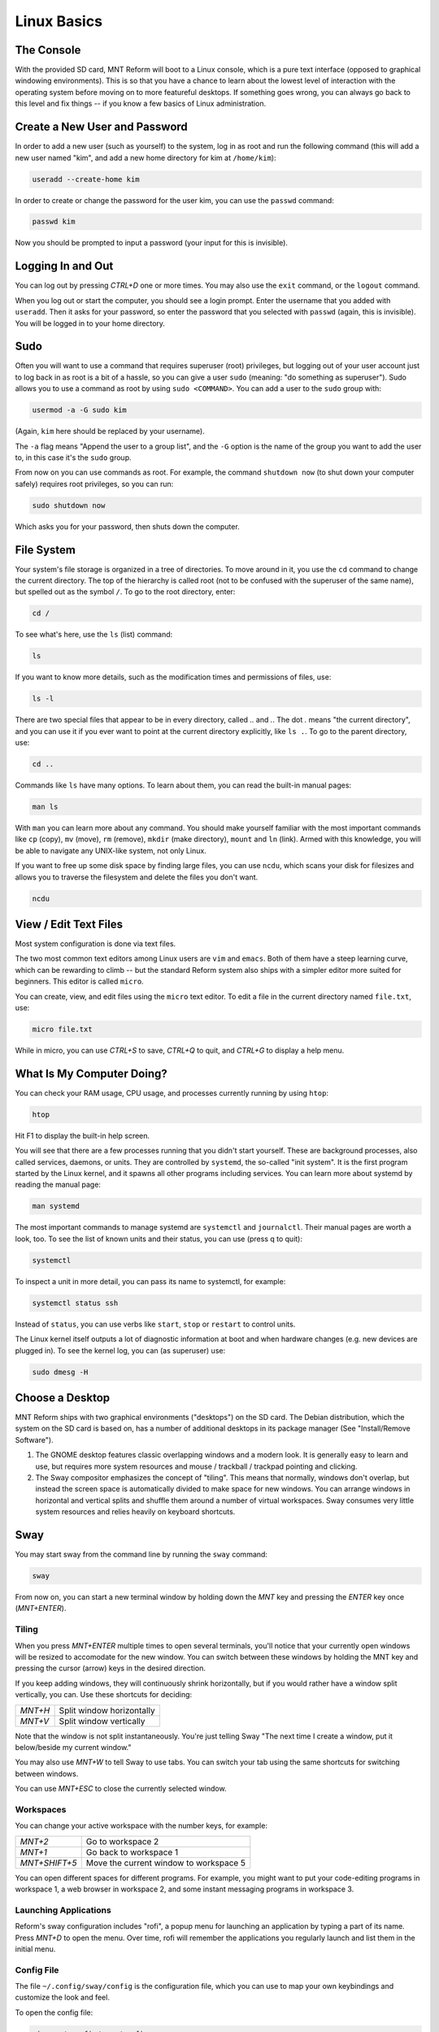 Linux Basics
============

The Console
-----------

With the provided SD card, MNT Reform will boot to a Linux console, which is a pure text interface (opposed to graphical windowing environments). This is so that you have a chance to learn about the lowest level of interaction with the operating system before moving on to more featureful desktops. If something goes wrong, you can always go back to this level and fix things -- if you know a few basics of Linux administration.

Create a New User and Password
------------------------------

In order to add a new user (such as yourself) to the system, log in as
root and run the following command (this will add a new user named
"kim", and add a new home directory for kim at ``/home/kim``):

.. code-block:: none

 useradd --create-home kim

In order to create or change the password for the user kim, you can
use the ``passwd`` command:

.. code-block:: none

 passwd kim

Now you should be prompted to input a password (your input for this is
invisible).

Logging In and Out
------------------

You can log out by pressing *CTRL+D* one or more times. You may also
use the ``exit`` command, or the ``logout`` command.

When you log out or start the computer, you should see a login
prompt. Enter the username that you added with ``useradd``. Then it
asks for your password, so enter the password that you selected with
``passwd`` (again, this is invisible). You will be logged in to your
home directory.

Sudo
----

Often you will want to use a command that requires superuser
(root) privileges, but logging out of your user account just to log
back in as root is a bit of a hassle, so you can give a user ``sudo``
(meaning: "do something as superuser"). Sudo allows you to use a
command as root by using ``sudo <COMMAND>``. You can add a user to the
``sudo`` group with:

.. code-block:: none

 usermod -a -G sudo kim

(Again, ``kim`` here should be replaced by your username).

The ``-a`` flag means "Append the user to a group list", and the
``-G`` option is the name of the group you want to add the user to, in
this case it's the ``sudo`` group.

From now on you can use commands as root. For example, the command
``shutdown now`` (to shut down your computer safely) requires root privileges, so you can run:

.. code-block:: none

 sudo shutdown now

Which asks you for your password, then shuts down the computer.

File System
-----------

Your system's file storage is organized in a tree of directories. To move around in it, you use the ``cd`` command to change the current directory. The top of the hierarchy is called root (not to be confused with the superuser of the same name), but spelled out as the symbol ``/``. To go to the root directory, enter:

.. code-block:: none

 cd /

To see what's here, use the ``ls`` (list) command:

.. code-block:: none

 ls

If you want to know more details, such as the modification times and permissions of files, use:

.. code-block:: none

 ls -l

There are two special files that appear to be in every directory, called `..` and `.`. The dot `.` means "the current directory", and you can use it if you ever want to point at the current directory explicitly, like ``ls .``. To go to the parent directory, use:

.. code-block:: none

 cd ..

Commands like ``ls`` have many options. To learn about them, you can read the built-in manual pages:

.. code-block:: none

 man ls

With ``man`` you can learn more about any command. You should make yourself familiar with the most important commands like ``cp`` (copy), ``mv`` (move), ``rm`` (remove), ``mkdir`` (make directory), ``mount`` and ``ln`` (link). Armed with this knowledge, you will be able to navigate any UNIX-like system, not only Linux.

If you want to free up some disk space by finding large files, you can
use ``ncdu``, which scans your disk for filesizes and allows you to
traverse the filesystem and delete the files you don't want.

.. code-block:: none

 ncdu

View / Edit Text Files
----------------------

Most system configuration is done via text files.

The two most common text editors among Linux users are ``vim`` and ``emacs``. Both of them have a steep learning curve, which can be rewarding to climb -- but the standard Reform system also ships with a simpler editor more suited for beginners. This editor is called ``micro``.

You can create, view, and edit files using the ``micro`` text
editor. To edit a file in the current directory named ``file.txt``, use:

.. code-block:: none

 micro file.txt

While in micro, you can use *CTRL+S* to save, *CTRL+Q* to quit,
and *CTRL+G* to display a help menu.

What Is My Computer Doing?
--------------------------

You can check your RAM usage, CPU usage, and processes
currently running by using ``htop``:

.. code-block:: none

 htop

Hit F1 to display the built-in help screen.

You will see that there are a few processes running that you didn't start yourself. These are background processes, also called services, daemons, or units. They are controlled by ``systemd``, the so-called "init system". It is the first program started by the Linux kernel, and it spawns all other programs including services. You can learn more about systemd by reading the manual page:

.. code-block:: none

 man systemd

The most important commands to manage systemd are ``systemctl`` and ``journalctl``. Their manual pages are worth a look, too. To see the list of known units and their status, you can use (press q to quit):

.. code-block:: none

 systemctl

To inspect a unit in more detail, you can pass its name to systemctl, for example:

.. code-block:: none

 systemctl status ssh

Instead of ``status``, you can use verbs like ``start``, ``stop`` or ``restart`` to control units.

The Linux kernel itself outputs a lot of diagnostic information at boot and when hardware changes (e.g. new devices are plugged in). To see the kernel log, you can (as superuser) use:

.. code-block:: none

 sudo dmesg -H

Choose a Desktop
----------------

MNT Reform ships with two graphical environments ("desktops") on the SD card. The Debian distribution, which the system on the SD card is based on, has a number of additional desktops in its package manager (See "Install/Remove Software").

1. The GNOME desktop features classic overlapping windows and a modern look. It is generally easy to learn and use, but requires more system resources and mouse / trackball / trackpad pointing and clicking.

2. The Sway compositor emphasizes the concept of "tiling". This means that normally, windows don't overlap, but instead the screen space is automatically divided to make space for new windows. You can arrange windows in horizontal and vertical splits and shuffle them around a number of virtual workspaces. Sway consumes very little system resources and relies heavily on keyboard shortcuts.

Sway
----

You may start sway from the command line by running the
``sway`` command:

.. code-block:: none

 sway

From now on, you can start a new terminal window by holding down the *MNT* key and pressing the *ENTER* key once (*MNT+ENTER*).

Tiling
++++++

When you press *MNT+ENTER* multiple times to open several
terminals, you'll notice that your currently open windows will be
resized to accomodate for the new window. You can switch between
these windows by holding the MNT key and pressing the cursor (arrow) keys in the desired direction.

If you keep adding windows, they will continuously shrink
horizontally, but if you would rather have a window split vertically,
you can. Use these shortcuts for deciding:

======= =========================
*MNT+H* Split window horizontally
*MNT+V* Split window vertically
======= =========================

Note that the window is not split instantaneously. You're just telling
Sway "The next time I create a window, put it below/beside my current
window."

You may also use *MNT+W* to tell Sway to use tabs. You can
switch your tab using the same shortcuts for switching between windows.

You can use *MNT+ESC* to close the currently selected window.

Workspaces
++++++++++

You can change your active workspace with the number keys, for example:

============= ======================================
*MNT+2*       Go to workspace 2
*MNT+1*       Go back to workspace 1
*MNT+SHIFT+5* Move the current window to workspace 5
============= ======================================

You can open different spaces for different programs. For example, you
might want to put your code-editing programs in workspace 1, a web
browser in workspace 2, and some instant messaging programs in
workspace 3.

Launching Applications
++++++++++++++++++++++

Reform's sway configuration includes "rofi", a popup menu for launching an application by typing a part of its name. Press *MNT+D* to open the menu. Over time, rofi will remember the applications you regularly launch and list them in the initial menu.

Config File
+++++++++++

The file ``~/.config/sway/config`` is the configuration file, which you can
use to map your own keybindings and customize the look and feel.

To open the config file:

.. code-block:: none

 micro ~/.config/sway/config

You can learn more about the Sway configuration options at the `Sway Wiki <https://github.com/swaywm/sway/wiki>`_

Display Brightness
++++++++++++++++++

======== ===========================
*MNT+F1* Decrease display brightness
*MNT+F2* Increase display brightness
======== ===========================

Waybar
++++++

TODO: Network, CPU/IO Meter, Memory, Audio, Clock

GNOME
-----

In the top-left corner of the screen, you can see the label "Activities". Click this label to reveal the Activities overview. Alternatively, you can press the MNT key to open this overview. From here, you can launch applications by typing (a part of) their name. You can drag and drop applications that you commonly use to the bar on the left (also called a "dock"). Applications that are already running are displayed in the dock, too. Clicking on them will bring them to the foreground.

GNOME supports a range of keyboard shortcuts to speed up working with the desktop:

=============== ===========================
*MNT*           Open Activities
*MNT+TAB*       Go to next window
*MNT+SHIFT+TAB* Go to previous window
*CTRL+ALT+T*    Launch a terminal
*MNT+PGUP*      Workspace above
*MNT+PGDN*      Workspace below
=============== ===========================

Install and Remove Software
---------------------------

The Debian GNU/Linux distribution consists of a large number of software packages. These are centrally managed by "apt", the package manager. As a rule of thumb, on a Linux system you rarely download executables from the internet and launch them. Instead, you can cleanly install and remove software packages by using the package manager. Apt also has the ability to search for keywords (or regular expression patterns):

.. code-block:: none

   apt search browser

This will list all packages in the apt cache that contain the keyword "browser". To refresh apt's cache of what is available in the Debian repositories, use (this requires an internet connection):

.. code-block:: none

   sudo apt update

If you have found a package you would like to install:

.. code-block:: none

   sudo apt install firefox

To remove (uninstall) the package from your system, do:

.. code-block:: none

   sudo apt remove firefox

To explore all of apt's functionality, read the man pages for ``apt`` and ``apt-cache``. If you are more comfortable with a graphical user interface for managing apt packages, you can install ``synaptic``:

.. code-block:: none

   sudo apt install synaptic
